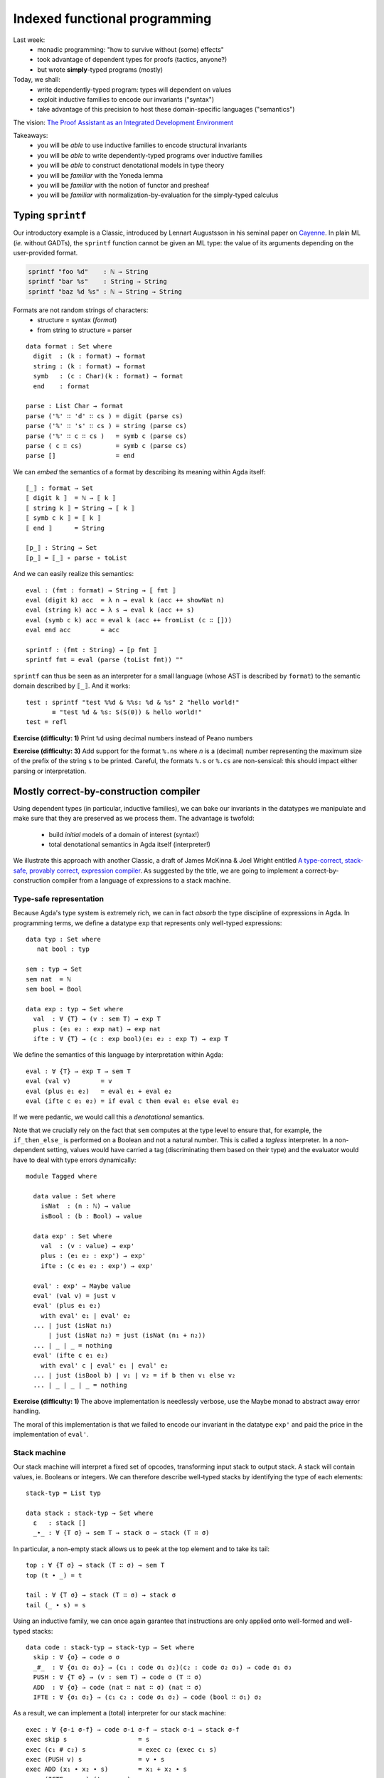 ..
  ::
  {-# OPTIONS --allow-unsolved-metas --type-in-type  #-}

  open import Level renaming (zero to zeroℓ ; suc to sucℓ)

  open import Data.Unit hiding (_≤_)
  open import Data.Bool hiding (_≤_)
  open import Data.Nat hiding (_*_ ; _≤_)
  open import Data.Maybe hiding (_>>=_)
  open import Data.Product
  open import Data.List hiding (_++_ ; tail ; lookup)
  open import Data.String

  open import Function hiding (id ; const)

  open import Relation.Binary.PropositionalEquality hiding (naturality ; Extensionality)
  open import Axiom.Extensionality.Propositional

  module 02-dependent.Indexed where

================================================================
Indexed functional programming
================================================================

Last week:
  - monadic programming: "how to survive without (some) effects"
  - took advantage of dependent types for proofs (tactics, anyone?)
  - but wrote **simply**-typed programs (mostly)

Today, we shall:
  - write dependently-typed program: types will dependent on values
  - exploit inductive families to encode our invariants ("syntax")
  - take advantage of this precision to host these domain-specific languages ("semantics")

The vision: `The Proof Assistant as an Integrated Development Environment`_

Takeaways:
  - you will be *able* to use inductive families to encode structural invariants
  - you will be *able* to write dependently-typed programs over inductive families
  - you will be *able* to construct denotational models in type theory
  - you will be *familiar* with the Yoneda lemma
  - you will be *familiar* with the notion of functor and presheaf
  - you will be *familiar* with normalization-by-evaluation for the simply-typed calculus

..
  ::
  showNat : ℕ → String
  showNat zero    = "0"
  showNat (suc n) = "S(" ++ showNat n ++ ")"

************************************************
Typing ``sprintf``
************************************************

.. BEGIN HIDE
.. TODO: type-system for formats?
.. sprintf : ∀ {T} → String T → T → String
.. END HIDE

..
  ::

  module Format where

    open import Data.Char

    open import Function

Our introductory example is a Classic, introduced by Lennart
Augustsson in his seminal paper on `Cayenne`_. In plain ML (*ie.*
without GADTs), the ``sprintf`` function cannot be given an ML type:
the value of its arguments depending on the user-provided format.

.. code-block:: guess

   sprintf "foo %d"    : ℕ → String
   sprintf "bar %s"    : String → String
   sprintf "baz %d %s" : ℕ → String → String

Formats are not random strings of characters:
  - structure = syntax (`format`)
  - from string to structure = parser

::

    data format : Set where
      digit  : (k : format) → format
      string : (k : format) → format
      symb   : (c : Char)(k : format) → format
      end    : format

    parse : List Char → format
    parse ('%' ∷ 'd' ∷ cs ) = digit (parse cs)
    parse ('%' ∷ 's' ∷ cs ) = string (parse cs)
    parse ('%' ∷ c ∷ cs )   = symb c (parse cs)
    parse ( c ∷ cs)         = symb c (parse cs)
    parse []                = end

We can *embed* the semantics of a format by describing its meaning
within Agda itself::

    ⟦_⟧ : format → Set
    ⟦ digit k ⟧  = ℕ → ⟦ k ⟧
    ⟦ string k ⟧ = String → ⟦ k ⟧
    ⟦ symb c k ⟧ = ⟦ k ⟧
    ⟦ end ⟧      = String

    ⟦p_⟧ : String → Set
    ⟦p_⟧ = ⟦_⟧ ∘ parse ∘ toList


And we can easily realize this semantics::

    eval : (fmt : format) → String → ⟦ fmt ⟧
    eval (digit k) acc  = λ n → eval k (acc ++ showNat n)
    eval (string k) acc = λ s → eval k (acc ++ s)
    eval (symb c k) acc = eval k (acc ++ fromList (c ∷ []))
    eval end acc        = acc

    sprintf : (fmt : String) → ⟦p fmt ⟧
    sprintf fmt = eval (parse (toList fmt)) ""

``sprintf`` can thus be seen as an interpreter for a small language
(whose AST is described by ``format``) to the semantic domain
described by ``⟦_⟧``. And it works::

    test : sprintf "test %%d & %%s: %d & %s" 2 "hello world!"
           ≡ "test %d & %s: S(S(0)) & hello world!"
    test = refl

**Exercise (difficulty: 1)** Print ``%d`` using decimal numbers instead of Peano numbers

**Exercise (difficulty: 3)** Add support for the format ``%.ns`` where
`n` is a (decimal) number representing the maximum size of the prefix
of the string ``s`` to be printed. Careful, the formats ``%.s`` or
``%.cs`` are non-sensical: this should impact either parsing or
interpretation.

************************************************
Mostly correct-by-construction compiler
************************************************

..
  ::

  module Compiler where

    infixr 5 _∙_
    infixr 5 _#_

Using dependent types (in particular, inductive families), we can bake
our invariants in the datatypes we manipulate and make sure that they
are preserved as we process them. The advantage is twofold:

  - build *initial* models of a domain of interest (syntax!)
  - total denotational semantics in Agda itself (interpreter!)

We illustrate this approach with another Classic, a draft of James
McKinna & Joel Wright entitled `A type-correct, stack-safe, provably
correct, expression compiler`_. As suggested by the title, we are
going to implement a correct-by-construction compiler from a language
of expressions to a stack machine.

--------------------------------
Type-safe representation
--------------------------------

Because Agda's type system is extremely rich, we can in fact *absorb*
the type discipline of expressions in Agda. In programming terms, we
define a datatype ``exp`` that represents only well-typed expressions::

    data typ : Set where
       nat bool : typ

    sem : typ → Set
    sem nat  = ℕ
    sem bool = Bool

    data exp : typ → Set where
      val  : ∀ {T} → (v : sem T) → exp T
      plus : (e₁ e₂ : exp nat) → exp nat
      ifte : ∀ {T} → (c : exp bool)(e₁ e₂ : exp T) → exp T

We define the semantics of this language by interpretation within
Agda::

    eval : ∀ {T} → exp T → sem T
    eval (val v)        = v
    eval (plus e₁ e₂)   = eval e₁ + eval e₂
    eval (ifte c e₁ e₂) = if eval c then eval e₁ else eval e₂

If we were pedantic, we would call this a *denotational*
semantics.

Note that we crucially rely on the fact that ``sem`` computes at the
type level to ensure that, for example, the ``if_then_else_`` is
performed on a Boolean and not a natural number. This is called a
*tagless* interpreter. In a non-dependent setting, values would have
carried a tag (discriminating them based on their type) and the
evaluator would have to deal with type errors dynamically::

    module Tagged where

      data value : Set where
        isNat  : (n : ℕ) → value
        isBool : (b : Bool) → value

      data exp' : Set where
        val  : (v : value) → exp'
        plus : (e₁ e₂ : exp') → exp'
        ifte : (c e₁ e₂ : exp') → exp'

      eval' : exp' → Maybe value
      eval' (val v) = just v
      eval' (plus e₁ e₂)
        with eval' e₁ | eval' e₂
      ... | just (isNat n₁)
          | just (isNat n₂) = just (isNat (n₁ + n₂))
      ... | _ | _ = nothing
      eval' (ifte c e₁ e₂)
        with eval' c | eval' e₁ | eval' e₂
      ... | just (isBool b) | v₁ | v₂ = if b then v₁ else v₂
      ... | _ | _ | _ = nothing

**Exercise (difficulty: 1)** The above implementation is needlessly
verbose, use the Maybe monad to abstract away error handling.

The moral of this implementation is that we failed to encode our
invariant in the datatype ``exp'`` and paid the price in the
implementation of ``eval'``.

--------------------------------
Stack machine
--------------------------------

Our stack machine will interpret a fixed set of opcodes, transforming
input stack to output stack. A stack will contain values,
ie. Booleans or integers. We can therefore describe well-typed stacks
by identifying the type of each elements::

    stack-typ = List typ

    data stack : stack-typ → Set where
      ε   : stack []
      _∙_ : ∀ {T σ} → sem T → stack σ → stack (T ∷ σ)


In particular, a non-empty stack allows us to peek at the top element
and to take its tail::

    top : ∀ {T σ} → stack (T ∷ σ) → sem T
    top (t ∙ _) = t

    tail : ∀ {T σ} → stack (T ∷ σ) → stack σ
    tail (_ ∙ s) = s

Using an inductive family, we can once again garantee that
instructions are only applied onto well-formed and well-typed stacks::

    data code : stack-typ → stack-typ → Set where
      skip : ∀ {σ} → code σ σ
      _#_  : ∀ {σ₁ σ₂ σ₃} → (c₁ : code σ₁ σ₂)(c₂ : code σ₂ σ₃) → code σ₁ σ₃
      PUSH : ∀ {T σ} → (v : sem T) → code σ (T ∷ σ)
      ADD  : ∀ {σ} → code (nat ∷ nat ∷ σ) (nat ∷ σ)
      IFTE : ∀ {σ₁ σ₂} → (c₁ c₂ : code σ₁ σ₂) → code (bool ∷ σ₁) σ₂

As a result, we can implement a (total) interpreter for our stack
machine::

    exec : ∀ {σ-i σ-f} → code σ-i σ-f → stack σ-i → stack σ-f
    exec skip s                   = s
    exec (c₁ # c₂) s              = exec c₂ (exec c₁ s)
    exec (PUSH v) s               = v ∙ s
    exec ADD (x₁ ∙ x₂ ∙ s)        = x₁ + x₂ ∙ s
    exec (IFTE c₁ c₂) (true ∙ s)  = exec c₁ s
    exec (IFTE c₁ c₂) (false ∙ s) = exec c₂ s

**Exercise (difficulty: 1)** Implement a simply-typed version of
``code`` and update ``exec`` to work (partially) from list of tagged
values to list of tagged values.

--------------------------------
Compilation
--------------------------------

The compiler from expressions to stack machine code is then
straightforward, the types making sure that we cannot generate
non-sensical opcodes::

    compile : ∀ {T σ} → exp T → code σ (T ∷ σ)
    compile (val v)        = PUSH v
    compile (plus e₁ e₂)   = compile e₂ # compile e₁ # ADD
    compile (ifte c e₁ e₂) = compile c # IFTE (compile e₁) (compile e₂)

**Exercise (difficulty: 1)** Implement the (same) compiler on the
simply-typed representation of expressions ``exp'``.

Note that this does not guarantee that we preserve the semantics!

**Exercise (difficulty: 4)** We could address that remark by indexing
expressions (``exp``) not only by their type but also by their
denotation (a natural number):

.. code-block:: guess

    expSem : (T : typ) → ⟦ T ⟧ → Set

Similarly, the stack machine opcodes could be indexed by their
denotation (a stack):

.. code-block:: guess

    codeSem : (σ : stack-typ) → stack σ → Set

As a result, a type-safe ``compile`` function from ``expSem`` to
``codeSem`` could ensure semantics-preservation by
construction. Implement these source and target languages and the
correct-by-construction compiler.

.. BEGIN HIDE

.. TODO Write correction

.. END HIDE

--------------------------------
Correctness
--------------------------------

The correctness proof amounts to showing that the interpreter for
expressions agrees with the result of executing the stack
machine. Having baked the typing discipline in our input expressions
and output machine codes, we can focus on proving only the meaningful
cases::

    correctness : forall {T σ} → (e : exp T)(s : stack σ) → exec (compile e) s ≡ eval e ∙ s
    correctness (val v) s = refl
    correctness (plus e₁ e₂) s
      rewrite correctness e₂ s
              | correctness e₁ (eval e₂ ∙ s) = refl
    correctness (ifte c e₁ e₂) s
      rewrite correctness c s
      with eval c
    ... | true rewrite correctness e₁ s = refl
    ... | false rewrite correctness e₂ s = refl


**Exercise (difficulty: 2)** Prove the same theorem one the
simply-typed implementations. You may prefer to work in Coq, so as to
take advantage of tactics to automate the tedium.


This exercise has its roots in the very origin of most programming and
reasoning techniques we take for granted today:

  - the role of initiality in formal reasoning
  - the importance of equational reasoning for proving program correctness

These ideas were, for examples, in their inception at the first
edition of POPL with `Advice on structuring compilers and proving them
correct`_ (1973), which was further refined by `More on advice on
structuring compilers and proving them correct`_, (1980). This
reflects the influence it had on a generation of computer scientists
interested in language design on one hand (they gave us algebraic
datatypes) and verified compilation on the other hand (they gave us
denotational models). I learned these ideas from `Conor
McBride <http://strictlypositive.org/>`_, who had learned them from
`James McKinna <http://homepages.inf.ed.ac.uk/jmckinna/>`_.

************************************************
Computing normal forms of λ-terms
************************************************

In Lecture 1, we have seen that, by finding a suitable semantics
domain, we could auto-magically compute normal forms for monadic
programs. Could we do the same for the whole (effect-free) λ-calculus?

..
  ::

  module STLC where

    infix 35 _∈_
    infixl 40 _▹_
    infixr 50 _⇒_
    infixr 55 _*_
    infix 60 _!_

--------------------------------
Types and terms
--------------------------------

We consider the simply-typed λ-calculus, whose grammar of types and
contexts is as follows::

    data type : Set where
      unit    : type
      _⇒_ _*_ : (S T : type) → type

    data context : Set where
      ε   : context
      _▹_ : (Γ : context)(T : type) → context

Thanks to inductive families, we can represent *exactly* the
well-scoped and well-typed λ-terms::

    data _∈_ (T : type) : context → Set where
      here  : ∀ {Γ} → T ∈ Γ ▹ T
      there : ∀{Γ T'} → (h : T ∈ Γ) → T ∈ Γ ▹ T'

    data _⊢_ (Γ : context) : type → Set where
      lam : ∀{S T} →

          (b : Γ ▹ S ⊢ T) →
          ---------------
          Γ ⊢ S ⇒ T

      var : ∀{T} →

          (v : T ∈ Γ) →
          -----------
          Γ ⊢ T

      _!_ : ∀{S T} →

          (f : Γ ⊢ S ⇒ T)(s : Γ ⊢ S) →
          --------------------------
          Γ ⊢ T

      tt :

          --------
          Γ ⊢ unit

      pair : ∀{A B} →

          (a : Γ ⊢ A)(b : Γ ⊢ B) →
          ----------------------
          Γ ⊢ A * B

      fst : ∀{A B} →

          Γ ⊢ A * B →
          ---------
          Γ ⊢ A

      snd : ∀{A B} →

          Γ ⊢ A * B →
          ---------
          Γ ⊢ B

This representation of λ-terms is folklore amongst programmers of the
dependent kind. A comprehensive discussion of its pros and cons can be
found in the pedagogical `Strongly Typed Term Representations in
Coq`_.

-------------------------------------
Interlude: substitution, structurally
-------------------------------------

Substitution for de Bruijn λ-terms is usually (offhandedly) specified
in the following manner:

.. code-block:: guess

    n [σ]    = σ(n)
    (M N)[σ] = M[σ] N[σ]
    (λ M)[σ] = λ (M[0 · (σ ∘ λ n. suc n)])

    σ ∘ ρ    = λ n. (σ n)[ρ]

However, this definition contains a fair amount of mutual recursion,
whose validity is not obvious and will be a hard sell to a termination
checker. Let us exhibit this structure and, at the same time, exercise
ourselves in the art of unearthing initial models.

..
  ::

    module Exercise-mono where

      open import Data.Fin

**Exercise (difficulty: 2)** In Agda, the type of finite sets of
cardinality ``n`` is defined by an inductive family:

.. code-block:: guess

  data Fin : ℕ → Set where
    zero : {n : ℕ} → Fin (suc n)
    suc  : {n : ℕ} (i : Fin n) → Fin (suc n)

We are interested in **monotone** functions from ``Fin n`` to ``Fin
m``. We could obviously formalize this class of functions as "any
function from ``Fin n`` to ``Fin m`` as long as it is monotone"
however a more *intentional* characterization can be given by means of
an inductive family::

      data _⊇_ : (m : ℕ)(n : ℕ) → Set where
        -- COMPLETE

Intuitively, this datatype provides a grammar of monotone functions,
which we can then interpret back into actual (monotone) functions::

      ⟦_⟧ : ∀ {m n} → m ⊇ n → Fin n → Fin m
      ⟦ wk ⟧ k = {!!}

      lemma-valid : ∀{m n k l} → (wk : m ⊇ n) → k ≤ l → ⟦ wk ⟧ k ≤ ⟦ wk ⟧ l
      lemma-valid = {!!}

.. BEGIN HIDE
  ::

    module Solution-mono where

      open import Data.Fin

      data _⊇_ : (m : ℕ)(n : ℕ) → Set where
        id    : ∀ {m} → m ⊇ m
        weak1 : ∀ {m n} → (wk : m ⊇ n) → suc m ⊇ n
        weak2 : ∀ {m n} → (wk : m ⊇ n) → suc m ⊇ suc n


      ⟦_⟧ : ∀ {m n} → m ⊇ n → Fin n → Fin m
      ⟦ id ⟧ k = k
      ⟦ weak1 wk ⟧ v = suc (⟦ wk ⟧ v)
      ⟦ weak2 wk ⟧ zero = zero
      ⟦ weak2 wk ⟧ (suc k) = suc (⟦ wk ⟧ k)

      lemma-valid : ∀{m n k l} → (wk : m ⊇ n) → k ≤ l → ⟦ wk ⟧ k ≤ ⟦ wk ⟧ l
      lemma-valid id p = p
      lemma-valid (weak1 wk) p = s≤s (lemma-valid wk p)
      lemma-valid {k = zero}  (weak2 wk) x = z≤n
      lemma-valid {k = suc k} {zero} (weak2 wk) ()
      lemma-valid {k = suc k} {suc l} (weak2 wk) (s≤s p) = s≤s (lemma-valid wk p)

.. END HIDE

We can adapt this intentional characterization of monotone functions
to typed embeddings::

    data _⊇_ : context → context → Set where
      id    : ∀ {Γ} → Γ ⊇ Γ
      weak1 : ∀ {Γ Δ A} → (wk : Δ ⊇ Γ) → Δ ▹ A ⊇ Γ
      weak2 : ∀ {Γ Δ A} → (wk : Δ ⊇ Γ) → Δ ▹ A ⊇ Γ ▹ A

    shift : ∀ {Γ Δ T} → Γ ⊇ Δ → T ∈ Δ → T ∈ Γ
    shift id v                 = v
    shift (weak1 wk) v         = there (shift wk v)
    shift (weak2 wk) here      = here
    shift (weak2 wk) (there v) = there (shift wk v)

    rename : ∀ {Γ Δ T} → Γ ⊇ Δ → Δ ⊢ T → Γ ⊢ T
    rename wk (lam t)    = lam (rename (weak2 wk) t)
    rename wk (var v)    = var (shift wk v)
    rename wk (f ! s)    = rename wk f ! rename wk s
    rename wk tt         = tt
    rename wk (pair a b) = pair (rename wk a) (rename wk b)
    rename wk (fst p)    = fst (rename wk p)
    rename wk (snd p)    = snd (rename wk p)

    sub : ∀ {Γ Δ T} → Γ ⊢ T → (∀ {S} → S ∈ Γ →  Δ ⊢ S) → Δ ⊢ T
    sub (lam t) ρ    = lam (sub t (λ { here      → var here ;
                                       (there v) → rename (weak1 id) (ρ v) }))
    sub (var v) ρ    = ρ v
    sub (f ! s) ρ    = sub f ρ ! sub s ρ
    sub tt ρ         = tt
    sub (pair a b) ρ = pair (sub a ρ) (sub b ρ)
    sub (fst p) ρ    = fst (sub p ρ)
    sub (snd p) ρ    = snd (sub p ρ)

    sub1 : ∀ {Γ S T} → Γ ▹ S ⊢ T → Γ ⊢ S → Γ ⊢ T
    sub1 t s = sub t (λ { here → s ; (there v) → var v })

A formal treatment of this construction can be found in `Formalized
metatheory with terms represented by an indexed family of types`_, for
example.

.. BEGIN HIDE
  ::
    module Exercise-compose where
.. END HIDE

.. BEGIN BLOCK

**Exercise (difficulty: 2)** Weakenings interpret to renaming
functions and functions do compose so we are naturally driven to
implement composition directly on renamings::

      _∘wk_ : ∀ {Δ ∇ Γ} → Δ ⊇ ∇ → Γ ⊇ Δ → Γ ⊇ ∇
      _∘wk_ = {!!}

And we must make sure, that this notion of composition is the *right*
one::

      lemma-right-unit : ∀ {Γ Δ} → (wk : Γ ⊇ Δ) → wk ∘wk id ≡ wk
      lemma-right-unit = {!!}

      lemma-left-unit : ∀ {Γ Δ} → (wk : Γ ⊇ Δ) → id ∘wk wk ≡ wk
      lemma-left-unit = {!!}

      lemma-assoc : ∀ {Γ Δ ∇ Ω} → (wk₃ : Γ ⊇ Δ)(wk₂ : Δ ⊇ ∇)(wk₁ : ∇ ⊇ Ω) →
        (wk₁ ∘wk wk₂) ∘wk wk₃ ≡ wk₁ ∘wk (wk₂ ∘wk wk₃)
      lemma-assoc = {!!}

.. END BLOCK

.. BEGIN HIDE
  ::
    module Solution-compose where

      _∘wk_ : ∀ {Δ ∇ Γ} → Δ ⊇ ∇ → Γ ⊇ Δ → Γ ⊇ ∇
      wk ∘wk id              = wk
      wk' ∘wk weak1 wk       = weak1 (wk' ∘wk wk)
      id  ∘wk weak2 wk       = weak2 wk
      weak1 wk' ∘wk weak2 wk = weak1 (wk' ∘wk wk)
      weak2 wk' ∘wk weak2 wk = weak2 (wk' ∘wk wk)

      lemma-right-unit : ∀ {Γ Δ} → (wk : Γ ⊇ Δ) → wk ∘wk id ≡ wk
      lemma-right-unit wk = refl

      lemma-left-unit : ∀ {Γ Δ} → (wk : Γ ⊇ Δ) → id ∘wk wk ≡ wk
      lemma-left-unit id           = refl
      lemma-left-unit (weak1 wk)
        rewrite lemma-left-unit wk = refl
      lemma-left-unit (weak2 wk)   = refl

      lemma-assoc : ∀ {Γ Δ ∇ Ω} → (wk₃ : Γ ⊇ Δ)(wk₂ : Δ ⊇ ∇)(wk₁ : ∇ ⊇ Ω) →
        (wk₁ ∘wk wk₂) ∘wk wk₃ ≡ wk₁ ∘wk (wk₂ ∘wk wk₃)
      lemma-assoc id wk₂ wk₃                 = refl
      lemma-assoc (weak1 wk₁) wk₂ wk₃
        rewrite lemma-assoc wk₁ wk₂ wk₃      = refl
      lemma-assoc (weak2 wk₁) id wk₃         = refl
      lemma-assoc (weak2 wk₁) (weak1 wk₂) wk₃
        rewrite lemma-assoc wk₁ wk₂ wk₃      = refl
      lemma-assoc (weak2 wk₁) (weak2 wk₂) id = refl
      lemma-assoc (weak2 wk₁) (weak2 wk₂) (weak1 wk₃)
        rewrite lemma-assoc wk₁ wk₂ wk₃      = refl
      lemma-assoc (weak2 wk₁) (weak2 wk₂) (weak2 wk₃)
        rewrite lemma-assoc wk₁ wk₂ wk₃      = refl

    open Solution-compose public

.. END HIDE

.. BEGIN HIDE

..
  ::

    term1 : ε ▹ unit ⊢ unit ⇒ unit
    term1 = lam (var here)

    term2 : ε ⊢ unit ⇒ unit
    term2 = lam (var here)

    term3 : ε ▹ unit ⊢ unit ⇒ unit
    term3 = lam (var (there here))

    term4 : ε ⊢ unit ⇒ unit
    term4 = lam tt


    test1 : sub term1 (λ { here → tt ; (there ()) }) ≡ term2
    test1 = refl

    test2 : sub term3 (λ { here → tt ; (there ()) }) ≡ term4
    test2 = refl

.. END HIDE

-------------------------------------
Normal forms
-------------------------------------


We can represent the equation theory as an inductive family::

    data _⊢_∋_↝βη_ : (Γ : context)(T : type) → Γ ⊢ T → Γ ⊢ T → Set where
      rule-β : ∀{Γ S T}{b : Γ ▹ S ⊢ T}{s : Γ ⊢ S} →

        ------------------------------------
        Γ ⊢ T ∋ (lam b) ! s ↝βη sub1 b s

      rule-η-fun : ∀{Γ S T}{f : Γ ⊢ S ⇒ T} →

        ------------------------------------------------------
        Γ ⊢ S ⇒ T ∋ f ↝βη lam (rename (weak1 id) f ! var here)

      rule-η-pair : ∀{Γ A B}{p : Γ ⊢ A * B} →

        ------------------------------------------------------
        Γ ⊢ A * B ∋ p ↝βη pair (fst p) (snd p)


    data _⊢_∋_∼βη_  : (Γ : context)(T : type) → Γ ⊢ T → Γ ⊢ T → Set where
      inc : ∀ {Γ T t₁ t₂} →

        Γ ⊢ T ∋ t₁ ↝βη t₂ →
        -----------------
        Γ ⊢ T ∋ t₁ ∼βη t₂


      reflexivity : ∀{Γ T t} →

        -----------
        Γ ⊢ T ∋ t ∼βη t

      symmetry : ∀{Γ T t t'} →

        Γ ⊢ T ∋ t ∼βη t' →
        ------------
        Γ ⊢ T ∋ t' ∼βη t

      transitivity : ∀{Γ T t t' t''} →

        Γ ⊢ T ∋ t ∼βη t' →
        Γ ⊢ T ∋ t' ∼βη t'' →
        --------------
        Γ ⊢ T ∋ t ∼βη t''

      struct-lam : ∀{Γ S T b b'} →

        Γ ▹ S ⊢ T ∋ b ∼βη b' →
        ----------------
        Γ ⊢ S ⇒ T ∋ lam b ∼βη lam b'

      struct-! : ∀{Γ S T f f' s s'} →

        Γ ⊢ S ⇒ T ∋ f ∼βη f' →
        Γ ⊢ S ∋ s ∼βη s' →
        -----------------
        Γ ⊢ T ∋ f ! s ∼βη f' ! s'

      struct-pair : ∀{Γ A B a a' b b'} →

        Γ ⊢ A ∋ a ∼βη a' →
        Γ ⊢ B ∋ b ∼βη b' →
        ----------------
        Γ ⊢ A * B ∋ pair a b ∼βη pair a' b'

      struct-fst : ∀{Γ A B p p'} →

        Γ ⊢ A * B ∋ p ∼βη p' →
        ------------------------
        Γ ⊢ A ∋ fst p ∼βη fst p'

      struct-snd : ∀{Γ A B p p'} →

        Γ ⊢ A * B ∋ p ∼βη p' →
        ------------------------
        Γ ⊢ B ∋ snd p ∼βη snd p'

..
  ::

  module NBE-gensym where

    open STLC

Compute η-long β-normal forms for the simply typed λ-calculus:
  - define a representation of terms (``term``)
  - interpret types and contexts in this syntactic model (``⟦_⟧`` and ``⟦_⟧context``)
  - interpret terms in this syntactic model (``eval``)

::

    data term : Set where
       lam  : (v : String)(b : term) → term
       var  : (v : String) → term
       _!_  : (f : term)(s : term) → term
       tt   : term
       pair : (x y : term) → term
       fst  : (p : term) → term
       snd  : (p : term) → term

    ⟦_⟧Type : type → Set
    ⟦ unit ⟧Type  = term
    ⟦ S ⇒ T ⟧Type = ⟦ S ⟧Type → ⟦ T ⟧Type
    ⟦ S * T ⟧Type = ⟦ S ⟧Type × ⟦ T ⟧Type

    ⟦_⟧context : context → Set
    ⟦ ε ⟧context     = ⊤
    ⟦ Γ ▹ T ⟧context = ⟦ Γ ⟧context × ⟦ T ⟧Type

    _⊩_ : context → type → Set
    Γ ⊩ T = ⟦ Γ ⟧context → ⟦ T ⟧Type

    lookup : ∀{Γ T} → T ∈ Γ → Γ ⊩ T
    lookup here (_ , x)      = x
    lookup (there h) (γ , _) = lookup h γ

    eval : ∀{Γ T} → Γ ⊢ T → Γ ⊩ T
    eval (var v) ρ    = lookup v ρ
    eval (f ! s) ρ    = eval f ρ (eval s ρ)
    eval (lam b) ρ    = λ s → eval b (ρ , s)
    eval (pair a b) ρ = eval a ρ , eval b ρ
    eval (fst p) ρ    = proj₁ (eval p ρ)
    eval (snd p) ρ    = proj₂ (eval p ρ)
    eval tt ρ         = tt


This is an old technique, introduced by Per Martin-Löf in `About
Models for Intuitionistic Type Theories and the Notion of Definitional
Equality`_, applied by Coquand & Dybjer to the simply-typed λ-calculus
in `Intuitionistic Model Constructions and Normalization Proofs`_.

..
  ::

    module Axiom where


Let us, for simplicity, assume that we have access to fresh name
generator, ``gensym``::

      postulate gensym : ⊤ → String

This would be the case if we were to write this program in OCaml, for
instance.

We could then back-translate the objects in the model (``⟦_⟧Type``)
back to raw terms (through ``reify``). However, to do so, one needs to
inject variables *in η-long normal form* into the model: this is the
role of ``reflect``::

      reify : ∀{T} → ⟦ T ⟧Type → term
      reflect : (T : type) → term → ⟦ T ⟧Type

      reify {unit} nf       = nf
      reify {A * B} (x , y) = pair (reify x) (reify y)
      reify {S ⇒ T} f       = let s = gensym tt in
                              lam s (reify (f (reflect S (var s))))

      reflect unit nf     = nf
      reflect (A * B) nf  = reflect A (fst nf) , reflect B (snd nf)
      reflect (S ⇒ T) neu = λ s → reflect T (neu ! reify s)

Given a λ-term, we can thus compute its normal form::

      norm :  ∀{Γ T} → Γ ⊢ T → term
      norm {Γ} Δ = reify (eval Δ (idC Γ))
        where idC : ∀ Γ → ⟦ Γ ⟧context
              idC ε       = tt
              idC (Γ ▹ T) = idC Γ , reflect T (var (gensym tt))


Just like in the previous lecture (and assuming that we have proved
the soundness of this procedure with respect to the equational theory
``_⊢_∋_∼βη_``), we can use it to check whether any two terms belong to
the same congruence class by comparing their normal forms::

      term₁ : ε ⊢ (unit ⇒ unit) ⇒ unit ⇒ unit
      term₁ =
        -- λ s. λ z. s (s z)
        lam (lam (var (there here) ! (var (there here) ! var here)))

      term₂ : ε ⊢ (unit ⇒ unit) ⇒ unit ⇒ unit
      term₂ =
        -- λ s. (λ r λ z. r (s z)) (λ x. s x)
        lam (lam (lam (var (there here) ! (var (there (there here)) ! var here))) ! lam (var (there here) ! var here))

      test-nbe : norm term₁ ≡ norm term₂
      test-nbe = refl

For instance, thanks to a suitable model construction, we have
surjective pairing::

      term₃ : ε ⊢ unit * unit ⇒ unit * unit
      term₃ =
        -- λ p. p
        lam (var here)

      term₄ : ε ⊢ unit * unit ⇒ unit * unit
      term₄ =
        -- λ p. (fst p, snd p)
        lam (pair (fst (var here)) (snd (var here)))

      test-nbe₂ : norm term₃ ≡ norm term₄
      test-nbe₂ = refl

**Exercise (difficulty: 4)** Modify the model so as to remove
surjective pairing (``rule-η-pair`` would not be valid) while
retaining the usual η-rule for functions (``rule-η-fun``). Hint: we
have used the *negative* presentation of products which naturally
leads to a model enabling η for pair. Using the *positive*
presentation would naturally lead to one in which surjective pairing
is not valid.

However, this implementation is a bit of wishful thinking: we do not
have a ``gensym``! So the following is also true, for the bad reason
that ``gensym`` is not actually producing unique names but always the
*same* name (itself)::


      term₅ : ε ⊢ unit ⇒ unit ⇒ unit
      term₅ =
        -- λ z₁ z₂. z₁
        lam (lam (var (there here)))

      term₆ : ε ⊢ unit ⇒ unit ⇒ unit
      term₆ =
        -- λ z₁ z₂. z₂
        lam (lam (var here))

      test-nbe₃ : norm term₅ ≡ norm term₆
      test-nbe₃ = refl -- BUG!

..
  ::

    module Impossible where

This might not deter the brave monadic programmer: we can emulate
``gensym`` using a reenactment of the state monad::

      Fresh : Set → Set
      Fresh A = ℕ → A × ℕ

      gensym : ⊤ → Fresh String
      gensym tt = λ n → showNat n , 1 + n

      return : ∀ {A} → A → Fresh A
      return a = λ n → (a , n)

      _>>=_ : ∀ {A B} → Fresh A → (A → Fresh B) → Fresh B
      m >>= k = λ n → let (a , n') = m n in k a n'

      run : ∀ {A} → Fresh A → A
      run f = proj₁ (f 0)

We then simply translate the previous code to a monadic style, a
computer could do it automatically::

      reify : ∀{T} → ⟦ T ⟧Type → Fresh term
      reflect : (T : type) → term → Fresh ⟦ T ⟧Type

      reify {unit} nf       = return nf
      reify {A * B} (a , b) = reify a >>= λ a →
                              reify b >>= λ b →
                              return (pair a b)
      reify {S ⇒ T} f       = gensym tt >>= λ s →
                              reflect S (var s) >>= λ t →
                              reify (f t) >>= λ b →
                              return (lam s b)

      reflect unit nf     = return nf
      reflect (A * B) nf  = reflect A (fst nf) >>= λ a →
                            reflect B (snd nf) >>= λ b →
                            return (a , b)
      reflect (S ⇒ T) neu = return (λ s → {!!})
      -- XXX: cannot conclude with `reflect T (neu ! reify s)`

Excepted that, try as we might, we cannot reflect a function.

**Exercise (difficulty: 1)** Try (very hard) at home. Come up with a
simple explanation justifying why it is impossible.

**Exercise (difficulty: 3)** Inspired by this failed attempt, modify
the syntactic model with the smallest possible change so as to be able
to implement ``reify``, ``reflect`` and obtain a valid normalisaton
function. Hint: a solution is presented in `Normalization and Partial
Evaluation`_.

-------------------------------------
The Rising Sea
-------------------------------------

..
  ::

  module NBE-Presheaf where

    open STLC

    infix 30 _⊢Nf_
    infix 30 _⊢Ne_
    infix 40 _⟦⊢⟧_
    infix 45 _⟦⇒⟧_
    infix 50 _⟦*⟧_
    infix 30 _⊩_


Rather than hack our model, I propose to gear up and let the sea rise
because "when the time is ripe, hand pressure is enough". Another
argument against incrementally improving our model is its fragility:
whilst our source language is well structured (well-scoped, well-typed
λ-terms), our target language (raw λ-terms) is completely
destructured, guaranteeing neither that we actually produce normal
forms, nor that it is well-typed not even proper scoping.

To remedy this, let us
  - precisely describe η-long β-normal forms
  - check that they embed back into well-typed, well-scoped terms

::

    data _⊢Nf_ (Γ : context) : type → Set
    data _⊢Ne_ (Γ : context) : type → Set

    data _⊢Nf_ Γ where
         lam    : ∀ {S T} → (b : Γ ▹ S ⊢Nf T) → Γ ⊢Nf S ⇒ T
         pair   : ∀ {A B} → Γ ⊢Nf A → Γ ⊢Nf B → Γ ⊢Nf A * B
         tt     : Γ ⊢Nf unit
         ground : (grnd : Γ ⊢Ne unit) → Γ ⊢Nf unit

    data _⊢Ne_ Γ where
       var : ∀{T} → (v : T ∈ Γ) → Γ ⊢Ne T
       _!_ : ∀{S T} → (f : Γ ⊢Ne S ⇒ T)(s : Γ ⊢Nf S) → Γ ⊢Ne T
       fst : ∀ {A B} → (p : Γ ⊢Ne A * B) → Γ ⊢Ne A
       snd : ∀ {A B} → (p : Γ ⊢Ne A * B) → Γ ⊢Ne B

    ⌊_⌋Ne : ∀{Γ T} → Γ ⊢Ne T → Γ ⊢ T
    ⌊_⌋Nf : ∀{Γ T} → Γ ⊢Nf T → Γ ⊢ T

    ⌊ lam b ⌋Nf       = lam ⌊ b ⌋Nf
    ⌊ ground grnd ⌋Nf = ⌊ grnd ⌋Ne
    ⌊ pair a b ⌋Nf    = pair ⌊ a ⌋Nf ⌊ b ⌋Nf
    ⌊ tt ⌋Nf          = tt

    ⌊ var v ⌋Ne       = var v
    ⌊ f ! s ⌋Ne       = ⌊ f ⌋Ne ! ⌊ s ⌋Nf
    ⌊ fst p ⌋Ne       = fst ⌊ p ⌋Ne
    ⌊ snd p ⌋Ne       = snd ⌊ p ⌋Ne


We are going to construct a context-and-type-indexed model

.. code-block:: guess

    [_]⊩_ : context → type → Set

(reading ``[ Γ ]⊩ T`` as "an interpretation of ``T`` in context ``Γ``)
so as to ensure that the normal forms we produce by reification are
well-typed and well-scoped (and, conversely, to ensure that the
neutral terms we reflect are necessarily well-typed and
well-scoped). The types of ``reify`` and ``reflect`` thus become:

.. code-block:: guess

    reify   : ∀ {Γ T} → [ Γ ]⊩ T  → Γ ⊢Nf T
    reflect : ∀ {Γ} → (T : type) → Γ ⊢Ne T → [ Γ ]⊩ T

However, we expect some head-scratching when implementing ``reify`` on
functions: this is precisely were we needed the ``gensym`` earlier. We
can safely assume that function application is admissible in our
model, ie. we have an object

.. code-block:: guess

    app : ∀ {Γ S T} → [ Γ ]⊩ S ⇒ T → [ Γ ]⊩ S → [ Γ ]⊩ T

Similarly, using ``reflect``, we can easily lift the judgment ``var
here : Γ ▹ S ⊢ S`` into the model:

.. code-block:: guess

    reflect S (var here) : [ Γ ▹ S ]⊩ S

It is therefore tempting to implement the function case of ``reify``
as follows:

.. code-block:: guess

    reify {S ⇒ T} f = lam (reify (app f (reflect S (var here))))

However, ``f`` has type ``[ Γ ]⊩ S ⇒ T`` and we are working under a
lambda, in the context ``Γ ▹ S``. We need a weakening operator
(denoted ``ren``) in the model! Then we could just write:

.. code-block:: guess

    reify {S ⇒ T} f = lam (reify (app (ren (weak1 id) f) (reflect S (var here))))

**Remark:** We do not make the mistake of considering a (simpler)
weakening from ``Γ`` to ``Γ ▹ S``. As usual (eg. ``rename`` function
earlier), such a specification would not be sufficiently general and
we would be stuck when trying to go through another binder. Even
though we only use it with ``weak1 id``, the weakening operator must
therefore be defined over any weakening.

Translating these intuitions into a formal definition, this means that
our semantics objects are context-indexed families that come equipped
with renaming operation::

    record Sem : Set₁ where
      field
        _⊢ : context → Set
        ren : ∀ {Γ Δ} → Γ ⊇ Δ → Δ ⊢ → Γ ⊢

An implication in ``Sem`` is a family of implications for each context::

    _⟦⊢⟧_ : (P Q : Sem) → Set
    P ⟦⊢⟧ Q = ∀ {Γ} → Γ ⊢P → Γ ⊢Q
      where open Sem P renaming (_⊢ to _⊢P)
            open Sem Q renaming (_⊢ to _⊢Q)

We easily check that normal forms and neutral terms implement this
interface::

    rename-Nf : ∀{Γ Δ T} → Γ ⊇ Δ → Δ ⊢Nf T → Γ ⊢Nf T
    rename-Ne : ∀{Γ Δ T} → Γ ⊇ Δ → Δ ⊢Ne T → Γ ⊢Ne T

    rename-Nf wk (lam b)       = lam (rename-Nf (weak2 wk) b)
    rename-Nf wk (ground grnd) = ground (rename-Ne wk grnd)
    rename-Nf wk (pair a b)    = pair (rename-Nf wk a) (rename-Nf wk b)
    rename-Nf wk tt            = tt

    rename-Ne wk (var v)       = var (shift wk v)
    rename-Ne wk (f ! s)       = (rename-Ne wk f) ! (rename-Nf wk s)
    rename-Ne wk (fst p)       = fst (rename-Ne wk p)
    rename-Ne wk (snd p)       = snd (rename-Ne wk p)

    Nf̂ : type → Sem
    Nf̂ T = record { _⊢ = λ Γ → Γ ⊢Nf T
                    ; ren = rename-Nf }

    Nê : type → Sem
    Nê T = record { _⊢ = λ Γ → Γ ⊢Ne T
                  ; ren = rename-Ne }

Following our earlier model, we will interpret the ``unit`` type as
the normal forms of type unit::

    ⟦unit⟧ : Sem
    ⟦unit⟧ =  Nf̂ unit

    ⟦tt⟧ : ∀ {P} → P ⟦⊢⟧ ⟦unit⟧
    ⟦tt⟧ ρ = tt

Similarly, we will interpret the ``_*_`` type as a product in
``Sem``, defined in a pointwise manner::

    _⟦*⟧_ : Sem → Sem → Sem
    P ⟦*⟧ Q = record { _⊢ = λ Γ → Γ ⊢P × Γ ⊢Q
                     ; ren = λ { wk (x , y) → ( ren-P wk x , ren-Q wk y ) } }
      where open Sem P renaming (_⊢ to _⊢P ; ren to ren-P)
            open Sem Q renaming (_⊢ to _⊢Q ; ren to ren-Q)

    ⟦pair⟧ : ∀ {P Q R} →
                 P ⟦⊢⟧ Q →
                 P ⟦⊢⟧ R →
                 -------------
                 P ⟦⊢⟧ Q ⟦*⟧ R
    ⟦pair⟧ a b ρ = a ρ , b ρ

    ⟦fst⟧ : ∀ {P Q R} →
                P ⟦⊢⟧ Q ⟦*⟧ R →
                -------------
                P ⟦⊢⟧ Q
    ⟦fst⟧ p ρ = proj₁ (p ρ)

    ⟦snd⟧ : ∀ {P Q R} →
                P ⟦⊢⟧ Q ⟦*⟧ R →
                -------------
                P ⟦⊢⟧ R
    ⟦snd⟧ p ρ = proj₂ (p ρ)

We may be tempted to define the exponential in a pointwise manner too:

.. code-block:: guess

    _⟦⇒⟧_ : Sem → Sem → Sem
    P ⟦⇒⟧ Q = record { _⊢ = λ Γ → Γ ⊢P → Γ ⊢Q
                   ; ren = ?! }
      where open Sem P renaming (_⊢ to _⊢P)
            open Sem Q renaming (_⊢ to _⊢Q)

However, we are bitten by the contra-variance of the domain: there is
no way to implement ``ren`` with such a definition.

-------------------------------------
Interlude: Yoneda lemma
-------------------------------------

..
  ::

    module Yoneda (T : Sem)(Γ : context) where

      open Sem T renaming (_⊢ to _⊢T ; ren to ren-T)

Let ``_⊢T : context → Set`` be a semantics object together with its
weakening operator ``ren-T : Γ ⊇ Δ → Δ ⊢T → Γ ⊢T``. By mere
application of ``ren-T``, we can implement::

      ψ : Γ ⊢T → (∀ {Δ} → Δ ⊇ Γ → Δ ⊢T)
      ψ t wk = ren-T wk t

where the ``∀ {Δ} →`` quantifier of the codomain type must be
understood in a polymorphic sense. Surprisingly (perhaps), we can go
from the polymorphic function back to a single element, by providing
the ``id`` continuation::

      φ : (∀ {Δ} → Δ ⊇ Γ → Δ ⊢T) → Γ ⊢T
      φ k = k id

One could then prove that this establishes an isomorphism, for all
``Γ``::

      postulate
        ψ∘φ≡id : ψ ∘ φ ≡ λ k → k
        φ∘ψ≡id : φ ∘ ψ ≡ λ t → t

**Exercise (difficulty: 4)** To prove this, we need to structural
results on Sem, which we have eluded for now (because they are not
necessary for programming). Typically, we would expect that ``ren`` on
the identity weakening ``id`` behaves like an identity, etc. Complete
the previous definitions so as to provide these structural lemmas and
prove the isomorphism.

A slightly more abstract way of presenting this isomorphism consists
in noticing that any downward-closed set of context forms a valid
semantics object. ``φ`` and ``ψ`` can thus be read as establishing an
isomorphism between the object ``Γ ⊢T`` and the morphisms in ``⊇[ Γ ]
⟦⊢⟧ T``::

      ⊇[_] : context → Sem
      ⊇[ Γ ] = record { _⊢ = λ Δ → Δ ⊇ Γ
                      ; ren = λ wk₁ wk₂ → wk₂ ∘wk wk₁ }

      ψ' : Γ ⊢T → ⊇[ Γ ] ⟦⊢⟧ T
      ψ' t wk = ren-T wk t

      φ' : ⊇[ Γ ] ⟦⊢⟧ T → Γ ⊢T
      φ' k = k id


Being isomorphic to ``_ ⊢T``, we expect the type ``λ Γ → ∀ {Δ} → Δ ⊇ Γ
→ Δ ⊢T`` to be a valid semantic object. This is indeed the case, where
renaming merely lifts composition of weakening::

      Y : Sem
      Y = record { _⊢ = λ Γ → ∀ {Δ} → Δ ⊇ Γ → Δ ⊢T
                 ; ren = λ wk₁ k wk₂ → k (wk₁ ∘wk wk₂) }


Note that ``Y`` does not depend on ``ren-T``: it is actually baked in
the very definition of ``_⊢``!

-------------------------------------
Back to the Sea
-------------------------------------


Let us assume that the exponential ``P ⟦⇒⟧ Q : Sem`` exists. This means,
in particular, that it satisfies the following isomorphism for all ``R
: Sem``:

.. code-block:: guess

    R ⟦⊢⟧ P ⟦⇒⟧ Q ≡ R ⟦*⟧ P ⟦⊢⟧ Q

We denote ``_⊢P⟦⇒⟧Q`` its action on contexts. Let ``Γ : context``. We
have the following isomorphisms:

.. code-block:: guess

    Γ ⊢P⟦⇒⟧Q ≡ ∀ {Δ} → Δ ⊇ Γ → Δ ⊢P⟦⇒⟧Q              -- by ψ
             ≡ ⊇[ Γ ] ⟦⊢⟧ P⟦⇒⟧Q                      -- by the alternative definition ψ'
             ≡ ⊇[ Γ ] ⟦*⟧ P ⟦⊢⟧ Q                    -- by definition of an exponential
             ≡ ∀ {Δ} → Δ ⊇ Γ → Δ ⊢P → Δ ⊢Q           -- by unfolding definition of ⟦*⟧, ⟦⊢⟧ and currying

As in the definition of ``Y``, it is easy to see that this last member
can easily be equipped with a renaming: we therefore take it as the
**definition** of the exponential::

    _⟦⇒⟧_ : Sem → Sem → Sem
    P ⟦⇒⟧ Q = record { _⊢ = λ Γ → ∀ {Δ} → Δ ⊇ Γ → Δ ⊢P → Δ ⊢Q
                     ; ren = λ wk₁ k wk₂ → k (wk₁ ∘wk wk₂) }
      where open Sem P renaming (_⊢ to _⊢P)
            open Sem Q renaming (_⊢ to _⊢Q)

    ⟦lam⟧ : ∀ {P Q R} →
                P ⟦*⟧ Q ⟦⊢⟧ R →
                -------------
                P ⟦⊢⟧ Q ⟦⇒⟧ R
    ⟦lam⟧ {P} η p = λ wk q → η (ren-P wk p , q)
      where open Sem P renaming (ren to ren-P)

    ⟦app⟧ : ∀ {P Q R} →
                P ⟦⊢⟧ Q ⟦⇒⟧ R →
                P ⟦⊢⟧ Q →
                -------------
                P ⟦⊢⟧ R
    ⟦app⟧ η μ = λ px → η px id (μ px)


**Remark:** The above construction of the exponential is taken from
MacLane & Moerdijk's `Sheaves in Geometry and Logic`_ (p.46).

At this stage, we have enough structure to interpret the types::

    ⟦_⟧ : type → Sem
    ⟦ unit ⟧  = ⟦unit⟧
    ⟦ S ⇒ T ⟧ = ⟦ S ⟧ ⟦⇒⟧ ⟦ T ⟧
    ⟦ A * B ⟧ = ⟦ A ⟧ ⟦*⟧ ⟦ B ⟧

To interpret contexts, we also need a terminal object::

    ⟦⊤⟧ : Sem
    ⟦⊤⟧ = record { _⊢ = λ _ → ⊤
                 ; ren = λ _ _ → tt }

    ⟦_⟧C : (Γ : context) → Sem
    ⟦ ε ⟧C     = ⟦⊤⟧
    ⟦ Γ ▹ T ⟧C = ⟦ Γ ⟧C ⟦*⟧ ⟦ T ⟧

As usual, a type in context will be interpreted as a morphism between
their respective interpretations. The interpreter then takes the
syntactic object to its semantical counterpart::

    _⊩_ : context → type → Set
    Γ ⊩ T = ⟦ Γ ⟧C ⟦⊢⟧ ⟦ T ⟧

    lookup : ∀ {Γ T} → T ∈ Γ → Γ ⊩ T
    lookup here (_ , v)      = v
    lookup (there x) (γ , _) = lookup x γ

    eval : ∀{Γ T} → Γ ⊢ T → Γ ⊩ T
    eval {Γ} (lam {S}{T} b)    = ⟦lam⟧ {⟦ Γ ⟧C}{⟦ S ⟧}{⟦ T ⟧} (eval b)
    eval (var v)               = lookup v
    eval {Γ}{T} (_!_ {S} f s)  = ⟦app⟧ {⟦ Γ ⟧C}{⟦ S ⟧}{⟦ T ⟧} (eval f) (eval s)
    eval {Γ} tt                = ⟦tt⟧ {⟦ Γ ⟧C}
    eval {Γ} (pair {A}{B} a b) = ⟦pair⟧ {⟦ Γ ⟧C}{⟦ A ⟧}{⟦ B ⟧} (eval a) (eval b)
    eval {Γ} (fst {A}{B} p)    = ⟦fst⟧ {⟦ Γ ⟧C}{⟦ A ⟧}{⟦ B ⟧} (eval p)
    eval {Γ} (snd {A}{B} p)    = ⟦snd⟧ {⟦ Γ ⟧C}{⟦ A ⟧}{⟦ B ⟧} (eval p)

Reify and reflect are defined for a given syntactic context, we
therefore introduce suitable notations::

    [_]⊩_ : context → type → Set
    [ Γ ]⊩ T = Γ ⊢⟦T⟧
      where open Sem ⟦ T ⟧ renaming (_⊢ to _⊢⟦T⟧)

    [_]⊩C_ : context → context → Set
    [ Γ ]⊩C Δ = Γ ⊢⟦Δ⟧C
      where open Sem ⟦ Δ ⟧C renaming (_⊢ to _⊢⟦Δ⟧C)

The sea has sufficiently risen: we can implement our initial plan,
using the renaming operator ``ren`` equipping ``Sem`` in the function
case in ``reify``::

    reify : ∀ {T Γ} → [ Γ ]⊩ T  → Γ ⊢Nf T
    reflect : ∀ {Γ} → (T : type) → Γ ⊢Ne T → [ Γ ]⊩ T

    reify {unit} v        = v
    reify {A * B} (a , b) = pair (reify a) (reify b)
    reify {S ⇒ T} f       = lam (reify (app {S}{T} (ren (weak1 id) f) (reflect S (var here))))
      where open Sem ⟦ S ⇒ T ⟧

            app : ∀{S T Γ} → [ Γ ]⊩ (S ⇒ T) → [ Γ ]⊩ S → [ Γ ]⊩ T
            app f s = f id s

    reflect unit v    = ground v
    reflect (A * B) v = reflect A (fst v) , reflect B (snd v)
    reflect (S ⇒ T) v = λ w s → reflect T (ren w v ! reify s)
      where open Sem (Nê (S ⇒ T))


We generalize ``reify`` to work on any "term in an environement",
using the identity context, from which we obtain the normalization
function::

    reify-id : ∀{Γ T} → Γ ⊩ T → Γ ⊢Nf T
    reify-id {Γ}{T} f = reify (f (idC Γ))
      where open Sem

            idC : ∀ Γ → [ Γ ]⊩C Γ
            idC ε       = tt
            idC (Γ ▹ T) = ren ⟦ Γ ⟧C (weak1 id) (idC Γ) , reflect T (var here)


    norm : ∀{Γ T} → Γ ⊢ T → Γ ⊢Nf T
    norm = reify-id ∘ eval

**Remark:** For pedagogical reasons, we have defined ``reify {S ⇒ T}
f`` using function application and weakening, without explicitly using
the structure of ``f : [ Γ ]⊩ S ⟦⇒⟧ T``. However, there is also a direct
implementation::

    remark-reify-fun : ∀ {Γ S T} → (f : [ Γ ]⊩ (S ⇒ T)) →
        reify {S ⇒ T} f ≡ lam (reify (f (weak1 id) (reflect S (var here))))
    remark-reify-fun f = refl


.. BEGIN HIDE

..
  ::

    test-nbe : norm NBE-gensym.Axiom.term₁ ≡ norm NBE-gensym.Axiom.term₂
    test-nbe = refl

    test-nbe₂ : norm NBE-gensym.Axiom.term₃ ≡ norm NBE-gensym.Axiom.term₄
    test-nbe₂ = refl

    test-nbe₃ : norm NBE-gensym.Axiom.term₅ ≢ norm NBE-gensym.Axiom.term₆
    test-nbe₃ = λ ()

.. END HIDE

************************************************
Conclusion
************************************************

In the first and second part, we have seen how inductive types and
families can be used to build initial models, supporting the
definition of various interpretations in Agda itself.

In the third part, we have seen how, by defining a richly-structured
model, we could implement a typed model of the λ-calculus and
manipulate binders in the model.


**Exercises (difficulty: open ended):**

  #. Integrate the results from last week with this week's model of
     the λ-calculus so as to quotient this extended calculus. Hint:
     have a look at `Normalization by evaluation and algebraic
     effects`_

  #. The models we have constructed combine a semantical aspect (in
     Agda) and a syntactic aspect (judgments ``_⊢Nf_``). This has been
     extensively studied under the name of "glueing". We took this
     construction as granted here.

  #. Prove the correctness of the normalisation function ``norm``. The
     categorical semantics (described in the next section) provides
     the blueprint of the necessary proofs.


************************************************
Optional: Categorical spotting
************************************************

..
  ::

  module Cats where

    open STLC
    open NBE-Presheaf

    postulate
      ext : Extensionality zeroℓ zeroℓ
      ext-impl : {X : Set}{Y : X → Set}
          → {f g : {x : X} → Y x}
          → ((x : X) → f {x} ≡ g {x})
          → (λ {x} → f {x}) ≡ g

We have been using various categorical concepts in this lecture. For
the sake of completeness, we (partially) formalize these notions in
Agda with extensional equality.

**Remark:** The point of this exercise is **certainly not** to define
category theory in type theory: this would be, in my opinion, a
pointless exercise (from a pedagogical standpoint, anyway). Rather, we
merely use the syntactic nature of type theory and our computational
intuition for it to provide a glimpse of some categorical objects
(which are much richer than what we could imperfectly model here!).

First, we model the notion of category::

    record Cat : Set where
     field
        Obj : Set
        Hom[_∶_] : Obj → Obj → Set
        idC : ∀ {X} → Hom[ X ∶ X ]
        _∘C_ : ∀ {X Y Z} → Hom[ Y ∶ Z ] → Hom[ X ∶ Y ] → Hom[ X ∶ Z ]

    record IsCat (C : Cat) : Set where
      open Cat C
      field
        left-id : ∀ {A B} → ∀ (f : Hom[ A ∶ B ]) →
                  idC ∘C f ≡ f
        right-id : ∀ {A B} → ∀ (f : Hom[ A ∶ B ]) →
                   f ∘C idC ≡ f
        assoc : ∀ {A B C D} → ∀ (f : Hom[ A ∶ B ])(g : Hom[ B ∶ C ])(h : Hom[ C ∶ D ]) →
                (h ∘C g) ∘C f ≡ h ∘C (g ∘C f)

Contexts form a category, hence the emphasis we have put on defining
composition of weakenings::

    Context-Cat : Cat
    Context-Cat = record { Obj = context ;
                           Hom[_∶_] = _⊇_ ;
                           idC = id ;
                           _∘C_ = _∘wk_ }

Our model of semantics objects is actually an instance of a more
general object, called a "presheaf", and defined over any category as
the class of functors from the opposite category of ``C`` to ``Set``::

    record PSh (C : Cat) : Set₁ where
      open Cat C
      field
        _⊢ : Obj → Set
        ren : ∀ {X Y} → Hom[ X ∶ Y ] → Y ⊢ → X ⊢

    record IsPSh {C : Cat}(P : PSh C) : Set where
      open Cat C
      open PSh P
      field
        ren-id : ∀ {X} → ren (idC {X}) ≡ λ x → x
        ren-∘ : ∀ {X Y Z x} → (g : Hom[ Y ∶ Z ])(f : Hom[ X ∶ Y ]) →
                 ren (g ∘C f) x ≡ ren f (ren g x)

A presheaf itself is a category, whose morphisms are natural
transformations::

    Hom[_][_∶_] : ∀ (C : Cat)(P : PSh C)(Q : PSh C) → Set
    Hom[ C ][ P ∶ Q ] = ∀ {Γ} → Γ ⊢P → Γ ⊢Q
      where open PSh P renaming (_⊢ to _⊢P)
            open PSh Q renaming (_⊢ to _⊢Q)
            open Cat C

    record IsPShHom {C P Q}(η : Hom[ C ][ P ∶ Q ]) : Set where
      open Cat C
      open PSh P renaming (_⊢ to _⊢P ; ren to ren-P)
      open PSh Q renaming (_⊢ to _⊢Q ; ren to ren-Q)
      field
        naturality : ∀ {Γ Δ}(f : Hom[ Γ ∶ Δ ])(x : Δ ⊢P) →
                     η (ren-P f x) ≡ ren-Q f (η x)

    PSh-Cat : Cat → Cat
    PSh-Cat C = record { Obj = PSh C
                       ; Hom[_∶_] = λ P Q → Hom[ C ][ P ∶ Q ]
                       ; idC = λ x → x
                       ; _∘C_ = λ f g x → f (g x) }

    PSh-IsCat : (C : Cat) → IsCat (PSh-Cat C)
    PSh-IsCat C = record { left-id = λ f → refl
                         ; right-id = λ f → refl
                         ; assoc = λ f g h → refl }

**Remark:** We have been slightly cavalier in the definition of
``PSh-Cat``: we ought to make sure that the objects in ``Obj`` do
indeed satisfy ``IsPSh`` whereas the morphisms in ``Hom[_∶_]`` do
indeed satisfy ``IsPShHom``. However, these are not necessary to prove
that presheaves form a category so we eluded them here, for
simplicity.

Our definition of ``Sem`` thus amounts to ``PSh[context]``::

    PSh[context] = PSh Context-Cat

The ``Y`` operator is a general construction, called the Yoneda
lemma. Given any *function* ``F : context → Set``, the Yoneda
embedding gives us the ability to produce a presheaf from **any**
function::

    Yoneda : (F : context → Set) → PSh[context]
    Yoneda F = record { _⊢ = λ Γ → ∀ {Δ} → Hom[ Δ ∶ Γ ] → F Δ
                      ; ren = λ wk₁ k wk₂ → k (wk₁ ∘wk wk₂) }
           where open Cat Context-Cat

    Yoneda-IsPSh : {F : context → Set} → IsPSh (Yoneda F)
    Yoneda-IsPSh = record { ren-id = λ {X} → ext λ ρ →
                                             ext-impl (λ Γ →
                                             ext λ wk →
                                             cong (ρ {Γ}) (lemma-left-unit wk))
                          ; ren-∘ = λ {Δ}{∇}{Ω}{k} wk₁ wk₂ →
                                             ext-impl λ Γ →
                                             ext λ wk₃ →
                                             cong k (lemma-assoc wk₃ wk₂ wk₁) }

A precise treatment of the categorical aspects of
normalization-by-evaluation for the λ-calculus can be found in the
excellent `Normalization and the Yoneda embedding`_ or, in a different
style, in `Semantics Analysis of Normalisation by Evaluation for Typed
Lambda Calculus`_.


.. References (papers):
.. _`The Proof Assistant as an Integrated Development Environment`: https://doi.org/10.1007/978-3-319-03542-0_22
.. _`Cayenne`: https://doi.org/10.1145/291251.289451
.. _`A type-correct, stack-safe, provably correct, expression compiler`: http://citeseerx.ist.psu.edu/viewdoc/summary?doi=10.1.1.105.4086
.. _`Advice on structuring compilers and proving them correct`: https://doi.org/10.1145/512927.512941
.. _`More on advice on structuring compilers and proving them correct`: https://doi.org/10.1016/0304-3975(81)90080-3
.. _`Strongly Typed Term Representations in Coq`: https://doi.org/10.1007/s10817-011-9219-0
.. _`Formalized metatheory with terms represented by an indexed family of types`: https://doi.org/10.1007/11617990_1
.. _`Normalization by evaluation and algebraic effects`: http://doi.org/10.1016/j.entcs.2013.09.007
.. _`Normalization and the Yoneda embedding`: http://doi.org/10.1017/S0960129597002508
.. _`Semantics Analysis of Normalisation by Evaluation for Typed Lambda Calculus`: http://doi.org/10.1145/571157.571161
.. _`About Models for Intuitionistic Type Theories and the Notion of Definitional Equality`: https://doi.org/10.1016/S0049-237X(08)70727-4
.. _`Intuitionistic Model Constructions and Normalization Proofs`: http://doi.org/10.1017/S0960129596002150
.. _`Categorical Reconstruction of a Reduction-free Normalization Proof`: http://doi.org/10.1007/3-540-60164-3_27
.. _`Normalization and Partial Evaluation`: https://doi.org/10.1007/3-540-45699-6_4
.. _`Sheaves in Geometry and Logic`: 10.1007/978-1-4612-0927-0

.. Local Variables:
.. mode: agda2
.. End:
